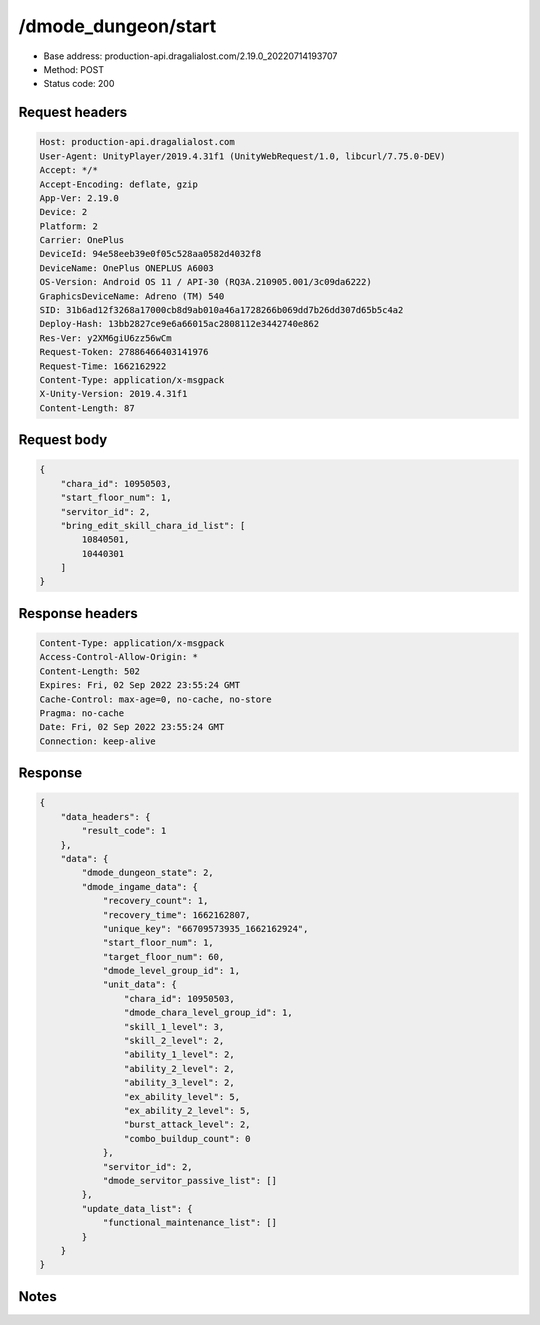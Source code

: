 /dmode_dungeon/start
============================================================

- Base address: production-api.dragalialost.com/2.19.0_20220714193707
- Method: POST
- Status code: 200

Request headers
----------------

.. code-block:: text

	Host: production-api.dragalialost.com	User-Agent: UnityPlayer/2019.4.31f1 (UnityWebRequest/1.0, libcurl/7.75.0-DEV)	Accept: */*	Accept-Encoding: deflate, gzip	App-Ver: 2.19.0	Device: 2	Platform: 2	Carrier: OnePlus	DeviceId: 94e58eeb39e0f05c528aa0582d4032f8	DeviceName: OnePlus ONEPLUS A6003	OS-Version: Android OS 11 / API-30 (RQ3A.210905.001/3c09da6222)	GraphicsDeviceName: Adreno (TM) 540	SID: 31b6ad12f3268a17000cb8d9ab010a46a1728266b069dd7b26dd307d65b5c4a2	Deploy-Hash: 13bb2827ce9e6a66015ac2808112e3442740e862	Res-Ver: y2XM6giU6zz56wCm	Request-Token: 27886466403141976	Request-Time: 1662162922	Content-Type: application/x-msgpack	X-Unity-Version: 2019.4.31f1	Content-Length: 87

Request body
----------------

.. code-block:: json

	{
	    "chara_id": 10950503,
	    "start_floor_num": 1,
	    "servitor_id": 2,
	    "bring_edit_skill_chara_id_list": [
	        10840501,
	        10440301
	    ]
	}

Response headers
----------------

.. code-block:: text

	Content-Type: application/x-msgpack	Access-Control-Allow-Origin: *	Content-Length: 502	Expires: Fri, 02 Sep 2022 23:55:24 GMT	Cache-Control: max-age=0, no-cache, no-store	Pragma: no-cache	Date: Fri, 02 Sep 2022 23:55:24 GMT	Connection: keep-alive

Response
----------------

.. code-block:: json

	{
	    "data_headers": {
	        "result_code": 1
	    },
	    "data": {
	        "dmode_dungeon_state": 2,
	        "dmode_ingame_data": {
	            "recovery_count": 1,
	            "recovery_time": 1662162807,
	            "unique_key": "66709573935_1662162924",
	            "start_floor_num": 1,
	            "target_floor_num": 60,
	            "dmode_level_group_id": 1,
	            "unit_data": {
	                "chara_id": 10950503,
	                "dmode_chara_level_group_id": 1,
	                "skill_1_level": 3,
	                "skill_2_level": 2,
	                "ability_1_level": 2,
	                "ability_2_level": 2,
	                "ability_3_level": 2,
	                "ex_ability_level": 5,
	                "ex_ability_2_level": 5,
	                "burst_attack_level": 2,
	                "combo_buildup_count": 0
	            },
	            "servitor_id": 2,
	            "dmode_servitor_passive_list": []
	        },
	        "update_data_list": {
	            "functional_maintenance_list": []
	        }
	    }
	}

Notes
------
